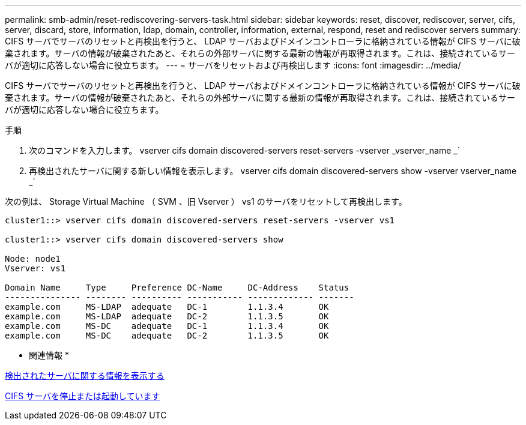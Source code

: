 ---
permalink: smb-admin/reset-rediscovering-servers-task.html 
sidebar: sidebar 
keywords: reset, discover, rediscover, server, cifs, server, discard, store, information, ldap, domain, controller, information, external, respond, reset and rediscover servers 
summary: CIFS サーバでサーバのリセットと再検出を行うと、 LDAP サーバおよびドメインコントローラに格納されている情報が CIFS サーバに破棄されます。サーバの情報が破棄されたあと、それらの外部サーバに関する最新の情報が再取得されます。これは、接続されているサーバが適切に応答しない場合に役立ちます。 
---
= サーバをリセットおよび再検出します
:icons: font
:imagesdir: ../media/


[role="lead"]
CIFS サーバでサーバのリセットと再検出を行うと、 LDAP サーバおよびドメインコントローラに格納されている情報が CIFS サーバに破棄されます。サーバの情報が破棄されたあと、それらの外部サーバに関する最新の情報が再取得されます。これは、接続されているサーバが適切に応答しない場合に役立ちます。

.手順
. 次のコマンドを入力します。 vserver cifs domain discovered-servers reset-servers -vserver _vserver_name _`
. 再検出されたサーバに関する新しい情報を表示します。 vserver cifs domain discovered-servers show -vserver vserver_name _`


次の例は、 Storage Virtual Machine （ SVM 、旧 Vserver ） vs1 のサーバをリセットして再検出します。

[listing]
----
cluster1::> vserver cifs domain discovered-servers reset-servers -vserver vs1

cluster1::> vserver cifs domain discovered-servers show

Node: node1
Vserver: vs1

Domain Name     Type     Preference DC-Name     DC-Address    Status
--------------- -------- ---------- ----------- ------------- -------
example.com     MS-LDAP  adequate   DC-1        1.1.3.4       OK
example.com     MS-LDAP  adequate   DC-2        1.1.3.5       OK
example.com     MS-DC    adequate   DC-1        1.1.3.4       OK
example.com     MS-DC    adequate   DC-2        1.1.3.5       OK
----
* 関連情報 *

xref:display-discovered-servers-task.adoc[検出されたサーバに関する情報を表示する]

xref:stop-start-server-task.adoc[CIFS サーバを停止または起動しています]

